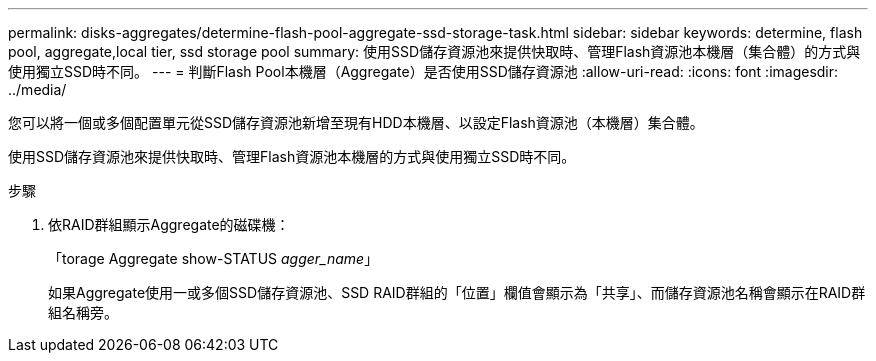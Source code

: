 ---
permalink: disks-aggregates/determine-flash-pool-aggregate-ssd-storage-task.html 
sidebar: sidebar 
keywords: determine, flash pool, aggregate,local tier, ssd storage pool 
summary: 使用SSD儲存資源池來提供快取時、管理Flash資源池本機層（集合體）的方式與使用獨立SSD時不同。 
---
= 判斷Flash Pool本機層（Aggregate）是否使用SSD儲存資源池
:allow-uri-read: 
:icons: font
:imagesdir: ../media/


[role="lead"]
您可以將一個或多個配置單元從SSD儲存資源池新增至現有HDD本機層、以設定Flash資源池（本機層）集合體。

使用SSD儲存資源池來提供快取時、管理Flash資源池本機層的方式與使用獨立SSD時不同。

.步驟
. 依RAID群組顯示Aggregate的磁碟機：
+
「torage Aggregate show-STATUS _agger_name_」

+
如果Aggregate使用一或多個SSD儲存資源池、SSD RAID群組的「位置」欄值會顯示為「共享」、而儲存資源池名稱會顯示在RAID群組名稱旁。


